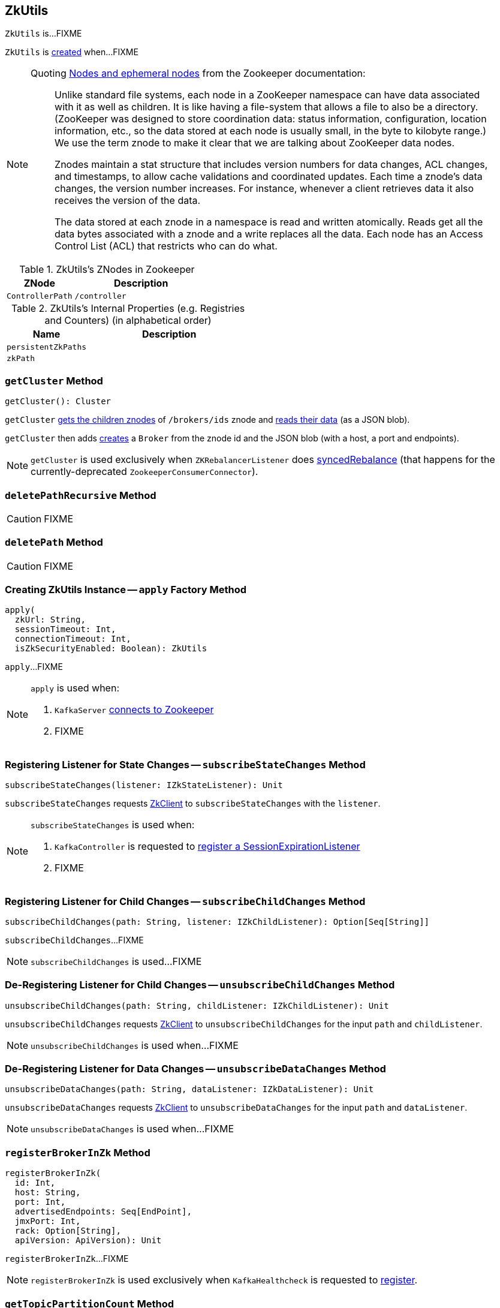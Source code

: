 == [[ZkUtils]] ZkUtils

`ZkUtils` is...FIXME

`ZkUtils` is <<creating-instance, created>> when...FIXME

[NOTE]
====
Quoting http://zookeeper.apache.org/doc/trunk/zookeeperOver.html#Nodes+and+ephemeral+nodes[Nodes and ephemeral nodes] from the Zookeeper documentation:

> Unlike standard file systems, each node in a ZooKeeper namespace can have data associated with it as well as children. It is like having a file-system that allows a file to also be a directory. (ZooKeeper was designed to store coordination data: status information, configuration, location information, etc., so the data stored at each node is usually small, in the byte to kilobyte range.) We use the term znode to make it clear that we are talking about ZooKeeper data nodes.

> Znodes maintain a stat structure that includes version numbers for data changes, ACL changes, and timestamps, to allow cache validations and coordinated updates. Each time a znode's data changes, the version number increases. For instance, whenever a client retrieves data it also receives the version of the data.

> The data stored at each znode in a namespace is read and written atomically. Reads get all the data bytes associated with a znode and a write replaces all the data. Each node has an Access Control List (ACL) that restricts who can do what.
====

[[paths]]
.ZkUtils's ZNodes in Zookeeper
[cols="1,2",options="header",width="100%"]
|===
| ZNode
| Description

| [[ControllerPath]] `ControllerPath`
| `/controller`
|===

[[internal-registries]]
.ZkUtils's Internal Properties (e.g. Registries and Counters) (in alphabetical order)
[cols="1,2",options="header",width="100%"]
|===
| Name
| Description

| [[persistentZkPaths]] `persistentZkPaths`
|

| [[zkPath]] `zkPath`
|
|===

=== [[getCluster]] `getCluster` Method

[source, scala]
----
getCluster(): Cluster
----

`getCluster` <<getChildrenParentMayNotExist, gets the children znodes>> of `/brokers/ids` znode and <<readData, reads their data>> (as a JSON blob).

`getCluster` then adds link:kafka-Broker.adoc#createBroker[creates] a `Broker` from the znode id and the JSON blob (with a host, a port and endpoints).

NOTE: `getCluster` is used exclusively when `ZKRebalancerListener` does link:kafka-ZKRebalancerListener.adoc#syncedRebalance[syncedRebalance] (that happens for the currently-deprecated `ZookeeperConsumerConnector`).

=== [[deletePathRecursive]] `deletePathRecursive` Method

CAUTION: FIXME

=== [[deletePath]] `deletePath` Method

CAUTION: FIXME

=== [[apply]] Creating ZkUtils Instance -- `apply` Factory Method

[source, scala]
----
apply(
  zkUrl: String,
  sessionTimeout: Int,
  connectionTimeout: Int,
  isZkSecurityEnabled: Boolean): ZkUtils
----

`apply`...FIXME

[NOTE]
====
`apply` is used when:

1. `KafkaServer` link:kafka-server-KafkaServer.adoc#initZk[connects to Zookeeper]
1. FIXME
====

=== [[subscribeStateChanges]] Registering Listener for State Changes -- `subscribeStateChanges` Method

[source, scala]
----
subscribeStateChanges(listener: IZkStateListener): Unit
----

`subscribeStateChanges` requests <<zkClient, ZkClient>> to `subscribeStateChanges` with the `listener`.

[NOTE]
====
`subscribeStateChanges` is used when:

1. `KafkaController` is requested to link:kafka-controller-KafkaController.adoc#registerSessionExpirationListener[register a SessionExpirationListener]

1. FIXME
====

=== [[subscribeChildChanges]] Registering Listener for Child Changes -- `subscribeChildChanges` Method

[source, scala]
----
subscribeChildChanges(path: String, listener: IZkChildListener): Option[Seq[String]]
----

`subscribeChildChanges`...FIXME

NOTE: `subscribeChildChanges` is used...FIXME

=== [[unsubscribeChildChanges]] De-Registering Listener for Child Changes -- `unsubscribeChildChanges` Method

[source, scala]
----
unsubscribeChildChanges(path: String, childListener: IZkChildListener): Unit
----

`unsubscribeChildChanges` requests <<zkClient, ZkClient>> to `unsubscribeChildChanges` for the input `path` and `childListener`.

NOTE: `unsubscribeChildChanges` is used when...FIXME

=== [[unsubscribeDataChanges]] De-Registering Listener for Data Changes -- `unsubscribeDataChanges` Method

[source, scala]
----
unsubscribeDataChanges(path: String, dataListener: IZkDataListener): Unit
----

`unsubscribeDataChanges` requests <<zkClient, ZkClient>> to `unsubscribeDataChanges` for the input `path` and `dataListener`.

NOTE: `unsubscribeDataChanges` is used when...FIXME

=== [[registerBrokerInZk]] `registerBrokerInZk` Method

[source, scala]
----
registerBrokerInZk(
  id: Int,
  host: String,
  port: Int,
  advertisedEndpoints: Seq[EndPoint],
  jmxPort: Int,
  rack: Option[String],
  apiVersion: ApiVersion): Unit
----

`registerBrokerInZk`...FIXME

NOTE: `registerBrokerInZk` is used exclusively when `KafkaHealthcheck` is requested to link:kafka-KafkaHealthcheck.adoc#register[register].

=== [[getTopicPartitionCount]] `getTopicPartitionCount` Method

[source, scala]
----
getTopicPartitionCount(topic: String): Option[Int]
----

`getTopicPartitionCount`...FIXME

[NOTE]
====
`getTopicPartitionCount` is used when:

1. `GroupMetadataManager` is requested for link:kafka-coordinator-group-GroupMetadataManager.adoc#getGroupMetadataTopicPartitionCount[getGroupMetadataTopicPartitionCount] of `__consumer_offsets` topic

1. `TransactionStateManager` is requested for link:kafka-TransactionStateManager.adoc#getTransactionTopicPartitionCount[getTransactionTopicPartitionCount] of `__transaction_state` topic
====

=== [[controllerZkData]] Creating JSON with Broker ID -- `controllerZkData` Method

[source, scala]
----
controllerZkData(brokerId: Int, timestamp: Long): String
----

`controllerZkData` creates a JSON with the following fields:

* `"version":1`
* `"brokerid":[brokerId]`
* `"timestamp":[timestamp]`

[source, scala]
----
import kafka.utils._
scala> ZkUtils.controllerZkData(1, System.currentTimeMillis())
res0: String = {"version":1,"brokerid":1,"timestamp":"1506161225262"}
----

NOTE: `controllerZkData` is used exclusively when `KafkaController` is requested for link:kafka-controller-KafkaController.adoc#elect[elect].

=== [[creating-instance]] Creating ZkUtils Instance

`ZkUtils` takes the following when created:

* [[zkClient]] `ZkClient`
* [[zkConnection]] `ZkConnection`
* [[isSecure]] `isSecure` flag

`ZkUtils` initializes the <<internal-registries, internal registries and counters>>.

=== [[readDataMaybeNull]] Reading Data Associated with ZNode -- `readDataMaybeNull` Method

[source, scala]
----
readDataMaybeNull(path: String): (Option[String], Stat)
----

`readDataMaybeNull` requests <<zkClient, ZkClient>> to `readData` from `path` znode.

`readDataMaybeNull` returns `None` (for `Option[String]`) when `path` znode is not available.
